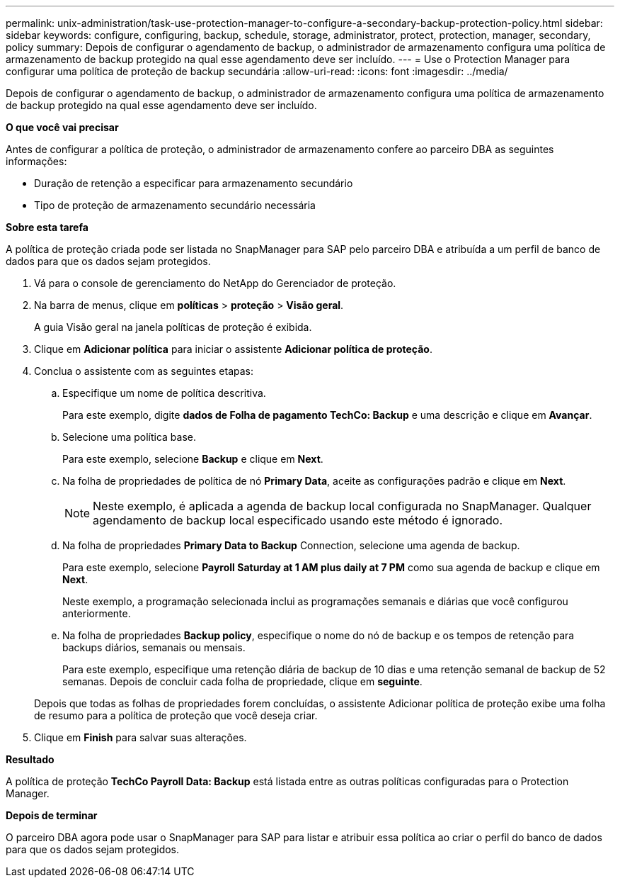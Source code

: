 ---
permalink: unix-administration/task-use-protection-manager-to-configure-a-secondary-backup-protection-policy.html 
sidebar: sidebar 
keywords: configure, configuring, backup, schedule, storage, administrator, protect, protection, manager, secondary, policy 
summary: Depois de configurar o agendamento de backup, o administrador de armazenamento configura uma política de armazenamento de backup protegido na qual esse agendamento deve ser incluído. 
---
= Use o Protection Manager para configurar uma política de proteção de backup secundária
:allow-uri-read: 
:icons: font
:imagesdir: ../media/


[role="lead"]
Depois de configurar o agendamento de backup, o administrador de armazenamento configura uma política de armazenamento de backup protegido na qual esse agendamento deve ser incluído.

*O que você vai precisar*

Antes de configurar a política de proteção, o administrador de armazenamento confere ao parceiro DBA as seguintes informações:

* Duração de retenção a especificar para armazenamento secundário
* Tipo de proteção de armazenamento secundário necessária


*Sobre esta tarefa*

A política de proteção criada pode ser listada no SnapManager para SAP pelo parceiro DBA e atribuída a um perfil de banco de dados para que os dados sejam protegidos.

. Vá para o console de gerenciamento do NetApp do Gerenciador de proteção.
. Na barra de menus, clique em *políticas* > *proteção* > *Visão geral*.
+
A guia Visão geral na janela políticas de proteção é exibida.

. Clique em *Adicionar política* para iniciar o assistente *Adicionar política de proteção*.
. Conclua o assistente com as seguintes etapas:
+
.. Especifique um nome de política descritiva.
+
Para este exemplo, digite *dados de Folha de pagamento TechCo: Backup* e uma descrição e clique em *Avançar*.

.. Selecione uma política base.
+
Para este exemplo, selecione *Backup* e clique em *Next*.

.. Na folha de propriedades de política de nó *Primary Data*, aceite as configurações padrão e clique em *Next*.
+

NOTE: Neste exemplo, é aplicada a agenda de backup local configurada no SnapManager. Qualquer agendamento de backup local especificado usando este método é ignorado.

.. Na folha de propriedades *Primary Data to Backup* Connection, selecione uma agenda de backup.
+
Para este exemplo, selecione *Payroll Saturday at 1 AM plus daily at 7 PM* como sua agenda de backup e clique em *Next*.

+
Neste exemplo, a programação selecionada inclui as programações semanais e diárias que você configurou anteriormente.

.. Na folha de propriedades *Backup policy*, especifique o nome do nó de backup e os tempos de retenção para backups diários, semanais ou mensais.
+
Para este exemplo, especifique uma retenção diária de backup de 10 dias e uma retenção semanal de backup de 52 semanas. Depois de concluir cada folha de propriedade, clique em *seguinte*.

+
Depois que todas as folhas de propriedades forem concluídas, o assistente Adicionar política de proteção exibe uma folha de resumo para a política de proteção que você deseja criar.



. Clique em *Finish* para salvar suas alterações.


*Resultado*

A política de proteção *TechCo Payroll Data: Backup* está listada entre as outras políticas configuradas para o Protection Manager.

*Depois de terminar*

O parceiro DBA agora pode usar o SnapManager para SAP para listar e atribuir essa política ao criar o perfil do banco de dados para que os dados sejam protegidos.
